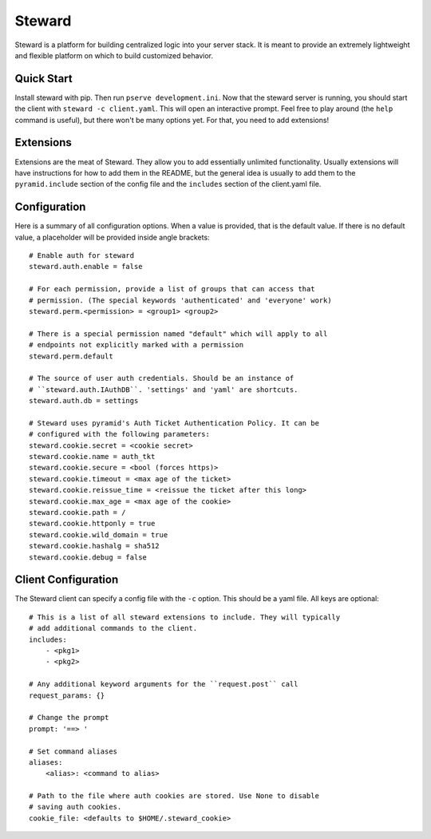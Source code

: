 =======
Steward
=======
Steward is a platform for building centralized logic into your server stack. It
is meant to provide an extremely lightweight and flexible platform on which to
build customized behavior.

Quick Start
===========
Install steward with pip. Then run ``pserve development.ini``. Now that the
steward server is running, you should start the client with ``steward -c
client.yaml``. This will open an interactive prompt. Feel free to play around
(the ``help`` command is useful), but there won't be many options yet. For
that, you need to add extensions!

Extensions
==========
Extensions are the meat of Steward. They allow you to add essentially unlimited
functionality. Usually extensions will have instructions for how to add them in
the README, but the general idea is usually to add them to the
``pyramid.include`` section of the config file and the ``includes`` section of
the client.yaml file.

Configuration
=============
Here is a summary of all configuration options. When a value is provided, that
is the default value. If there is no default value, a placeholder will be
provided inside angle brackets::

    # Enable auth for steward
    steward.auth.enable = false

    # For each permission, provide a list of groups that can access that
    # permission. (The special keywords 'authenticated' and 'everyone' work)
    steward.perm.<permission> = <group1> <group2>

    # There is a special permission named "default" which will apply to all
    # endpoints not explicitly marked with a permission
    steward.perm.default

    # The source of user auth credentials. Should be an instance of
    # ``steward.auth.IAuthDB``. 'settings' and 'yaml' are shortcuts.
    steward.auth.db = settings

    # Steward uses pyramid's Auth Ticket Authentication Policy. It can be
    # configured with the following parameters:
    steward.cookie.secret = <cookie secret>
    steward.cookie.name = auth_tkt
    steward.cookie.secure = <bool (forces https)>
    steward.cookie.timeout = <max age of the ticket>
    steward.cookie.reissue_time = <reissue the ticket after this long>
    steward.cookie.max_age = <max age of the cookie>
    steward.cookie.path = /
    steward.cookie.httponly = true
    steward.cookie.wild_domain = true
    steward.cookie.hashalg = sha512
    steward.cookie.debug = false

Client Configuration
====================
The Steward client can specify a config file with the ``-c`` option. This
should be a yaml file. All keys are optional::

    # This is a list of all steward extensions to include. They will typically
    # add additional commands to the client.
    includes:
        - <pkg1>
        - <pkg2>

    # Any additional keyword arguments for the ``request.post`` call
    request_params: {}

    # Change the prompt
    prompt: '==> '

    # Set command aliases
    aliases:
        <alias>: <command to alias>

    # Path to the file where auth cookies are stored. Use None to disable
    # saving auth cookies.
    cookie_file: <defaults to $HOME/.steward_cookie>
